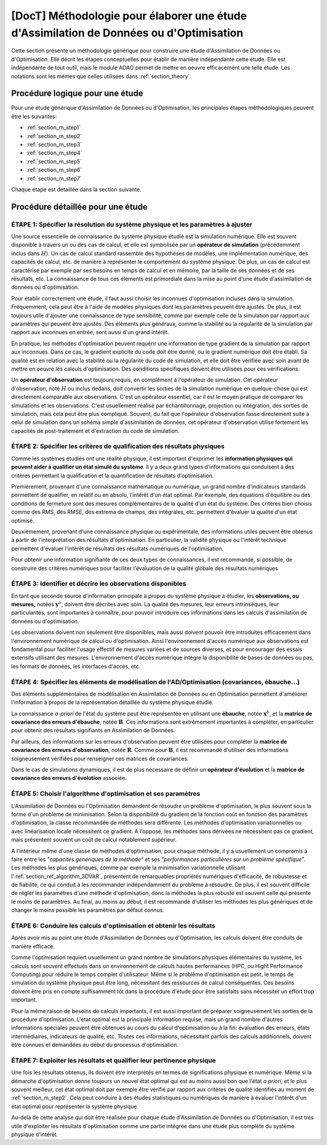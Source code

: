 ..
   Copyright (C) 2008-2020 EDF R&D

   This file is part of SALOME ADAO module.

   This library is free software; you can redistribute it and/or
   modify it under the terms of the GNU Lesser General Public
   License as published by the Free Software Foundation; either
   version 2.1 of the License, or (at your option) any later version.

   This library is distributed in the hope that it will be useful,
   but WITHOUT ANY WARRANTY; without even the implied warranty of
   MERCHANTABILITY or FITNESS FOR A PARTICULAR PURPOSE.  See the GNU
   Lesser General Public License for more details.

   You should have received a copy of the GNU Lesser General Public
   License along with this library; if not, write to the Free Software
   Foundation, Inc., 59 Temple Place, Suite 330, Boston, MA  02111-1307 USA

   See http://www.salome-platform.org/ or email : webmaster.salome@opencascade.com

   Author: Jean-Philippe Argaud, jean-philippe.argaud@edf.fr, EDF R&D

.. _section_methodology:

===========================================================================================
**[DocT]** Méthodologie pour élaborer une étude d'Assimilation de Données ou d'Optimisation
===========================================================================================

Cette section présente un méthodologie générique pour construire une étude
d'Assimilation de Données ou d'Optimisation. Elle décrit les étapes
conceptuelles pour établir de manière indépendante cette étude. Elle est
indépendante de tout outil, mais le module ADAO permet de mettre en oeuvre
efficacement une telle étude. Les notations sont les mêmes que celles utilisées
dans :ref:`section_theory`.

Procédure logique pour une étude
--------------------------------

Pour une étude générique d'Assimilation de Données ou d'Optimisation, les
principales étapes méthodologiques peuvent être les suivantes:

- :ref:`section_m_step1`
- :ref:`section_m_step2`
- :ref:`section_m_step3`
- :ref:`section_m_step4`
- :ref:`section_m_step5`
- :ref:`section_m_step6`
- :ref:`section_m_step7`

Chaque étape est détaillée dans la section suivante.

Procédure détaillée pour une étude
----------------------------------

.. _section_m_step1:

ÉTAPE 1: Spécifier la résolution du système physique et les paramètres à ajuster
++++++++++++++++++++++++++++++++++++++++++++++++++++++++++++++++++++++++++++++++

Une source essentielle de connaissance du système physique étudié est la
simulation numérique. Elle est souvent disponible à travers un ou des cas de
calcul, et elle est symbolisée par un **opérateur de simulation** (précédemment
inclus dans :math:`H`). Un cas de calcul standard rassemble des hypothèses de
modèles, une implémentation numérique, des capacités de calcul, etc. de manière
à représenter le comportement du système physique. De plus, un cas de calcul est
caractérisé par exemple par ses besoins en temps de calcul et en mémoire, par la
taille de ses données et de ses résultats, etc. La connaissance de tous ces
éléments est primordiale dans la mise au point d'une étude d'assimilation de
données ou d'optimisation.

Pour établir correctement une étude, il faut aussi choisir les inconnues
d'optimisation incluses dans la simulation. Fréquemment, cela peut être à l'aide
de modèles physiques dont les paramètres peuvent être ajustés. De plus, il est
toujours utile d'ajouter une connaissance de type sensibilité, comme par exemple
celle de la simulation par rapport aux paramètres qui peuvent être ajustés. Des
éléments plus généraux, comme la stabilité ou la régularité de la simulation par
rapport aux inconnues en entrée, sont aussi d'un grand intérêt.

En pratique, les méthodes d'optimisation peuvent requérir une information de
type gradient de la simulation par rapport aux inconnues. Dans ce cas, le
gradient explicite du code doit être donné, ou le gradient numérique doit être
établi. Sa qualité est en relation avec la stabilité ou la régularité du code de
simulation, et elle doit être vérifiée avec soin avant de mettre en oeuvre les
calculs d'optimisation. Des conditions spécifiques doivent être utilisées pour
ces vérifications.

Un **opérateur d'observation** est toujours requis, en complément à l'opérateur
de simulation. Cet opérateur d'observation, noté :math:`H` ou inclus dedans,
doit convertir les sorties de la simulation numérique en quelque-chose qui est
directement comparable aux observations. C'est un opérateur essentiel, car il
est le moyen pratique de comparer les simulations et les observations. C'est
usuellement réalisé par échantillonnage, projection ou intégration, des sorties
de simulation, mais cela peut être plus compliqué. Souvent, du fait que
l'opérateur d'observation fasse directement suite à celui de simulation dans un
schéma simple d'assimilation de données, cet opérateur d'observation utilise
fortement les capacités de post-traitement et d'extraction du code de
simulation.

.. _section_m_step2:

ÉTAPE 2: Spécifier les critères de qualification des résultats physiques
++++++++++++++++++++++++++++++++++++++++++++++++++++++++++++++++++++++++

Comme les systèmes étudiés ont une réalité physique, il est important d'exprimer
les **information physiques qui peuvent aider à qualifier un état simulé du
système**. Il y a deux grand types d'informations qui conduisent à des critères
permettant la qualification et la quantification de résultats d'optimisation.

Premièrement, provenant d'une connaissance mathématique ou numérique, un grand
nombre d'indicateurs standards permettent de qualifier, en relatif ou en absolu,
l'intérêt d'un état optimal. Par exemple, des équations d'équilibre ou des
conditions de fermeture sont des mesures complémentaires de la qualité d'un état
du système. Des critères bien choisis comme des RMS, des RMSE, des extrema de
champs, des intégrales, etc. permettent d'évaluer la qualité d'un état optimisé.

Deuxièmement, provenant d'une connaissance physique ou expérimentale, des
informations utiles peuvent être obtenus à partir de l'interprétation des
résultats d'optimisation. En particulier, la validité physique ou l'intérêt
technique permettent d'évaluer l'intérêt de résultats des résultats numériques
de l'optimisation.

Pour obtenir une information signifiante de ces deux types de connaissances, il
est recommandé, si possible, de construire des critères numériques pour
faciliter l'évaluation de la qualité globale des résultats numériques

.. _section_m_step3:

ÉTAPE 3: Identifier et décrire les observations disponibles
+++++++++++++++++++++++++++++++++++++++++++++++++++++++++++

En tant que seconde source d'information principale à propos du système physique
à étudier, les **observations, ou mesures,** notées :math:`\mathbf{y}^o`,
doivent être décrites avec soin. La qualité des mesures, leur erreurs
intrinsèques, leur particularités, sont importantes à connaître, pour pouvoir
introduire ces informations dans les calculs d'assimilation de données ou
d'optimisation.

Les observations doivent non seulement être disponibles, mais aussi doivent
pouvoir être introduites efficacement dans l'environnement numérique de calcul
ou d'optimisation. Ainsi l'environnement d'accès numérique aux observations est
fondamental pour faciliter l'usage effectif de mesures variées et de sources
diverses, et pour encourager des essais extensifs utilisant des mesures.
L'environnement d'accès numérique intègre la disponibilité de bases de données
ou pas, les formats de données, les interfaces d'accès, etc.

.. _section_m_step4:

ÉTAPE 4: Spécifier les éléments de modélisation de l'AD/Optimisation (covariances, ébauche...)
++++++++++++++++++++++++++++++++++++++++++++++++++++++++++++++++++++++++++++++++++++++++++++++

Des éléments supplémentaires de modélisation en Assimilation de Données ou en
Optimisation permettent d'améliorer l'information à propos de la représentation
détaillée du système physique étudié.

La connaissance *a-priori* de l'état du système peut être représentée en
utilisant une **ébauche**, notée :math:`\mathbf{x}^b`, et la **matrice de
covariance des erreurs d'ébauche**, notée :math:`\mathbf{B}`. Ces informations
sont extrêmement importantes à compléter, en particulier pour obtenir des
résultats signifiants en Assimilation de Données.

Par ailleurs, des informations sur les erreurs d'observation peuvent être
utilisées pour compléter la **matrice de covariance des erreurs d'observation**,
notée :math:`\mathbf{R}`. Comme pour :math:`\mathbf{B}`, il est recommandé
d'utiliser des informations soigneusement vérifiées pour renseigner ces matrices
de covariances.

Dans le cas de simulations dynamiques, il est de plus nécessaire de définir un
**opérateur d'évolution** et la **matrice de covariance des erreurs
d'évolution** associée.

.. _section_m_step5:

ÉTAPE 5: Choisir l'algorithme d'optimisation et ses paramètres
++++++++++++++++++++++++++++++++++++++++++++++++++++++++++++++

L'Assimilation de Données ou l'Optimisation demandent de résoudre un problème
d'optimisation, le plus souvent sous la forme d'un problème de minimisation.
Selon la disponibilité du gradient de la fonction coût en fonction des
paramètres d'optimisation, la classe recommandée de méthodes sera différente.
Les méthodes d'optimisation variationnelles ou avec linéarisation locale
nécessitent ce gradient. A l'opposé, les méthodes sans dérivées ne nécessitent
pas ce gradient, mais présentent souvent un coût de calcul notablement
supérieur.

A l'intérieur même d'une classe de méthodes d'optimisation, pour chaque méthode,
il y a usuellement un compromis à faire entre les *"capacités génériques de la
méthode"* et ses *"performances particulières sur un problème spécifique"*. Les
méthodes les plus génériques, comme par exemple la minimisation variationnelle
utilisant l':ref:`section_ref_algorithm_3DVAR`, présentent de remarquables
propriétés numériques d'efficacité, de robustesse et de fiabilité, ce qui
conduit à les recommander indépendamment du problème à résoudre. De plus, il est
souvent difficile de régler les paramètres d'une méthode d'optimisation, donc la
méthodes la plus robuste est souvent celle qui présente le moins de paramètres.
Au final, au moins au début, il est recommandé d'utiliser les méthodes les plus
génériques et de changer le moins possible les paramètres par défaut connus.

.. _section_m_step6:

ÉTAPE 6: Conduire les calculs d'optimisation et obtenir les résultats
+++++++++++++++++++++++++++++++++++++++++++++++++++++++++++++++++++++

Après avoir mis au point une étude d'Assimilation de Données ou d'Optimisation,
les calculs doivent être conduits de manière efficace.

Comme l'optimisation requiert usuellement un grand nombre de simulations
physiques élémentaires du système, les calculs sont souvent effectués dans un
environnement de calculs hautes performances (HPC, ou Hight Performance
Computing) pour réduire le temps complet d'utilisateur. Même si le problème
d'optimisation est petit, le temps de simulation du système physique peut être
long, nécessitant des ressources de calcul conséquentes. Ces besoins doivent
être pris en compte suffisamment tôt dans la procédure d'étude pour être
satisfaits sans nécessiter un effort trop important.

Pour la même raison de besoins de calculs importants, il est aussi important de
préparer soigneusement les sorties de la procédure d'optimisation. L'état
optimal est la principale information requise, mais un grand nombre d'autres
informations spéciales peuvent être obtenues au cours du calcul d'optimisation
ou à la fin: évaluation des erreurs, états intermédiaires, indicateurs de
qualité, etc. Toutes ces informations, nécessitant parfois des calculs
additionnels, doivent être connues et demandées au début du processus
d'optimisation.

.. _section_m_step7:

ÉTAPE 7: Exploiter les résultats et qualifier leur pertinence physique
++++++++++++++++++++++++++++++++++++++++++++++++++++++++++++++++++++++

Une fois les résultats obtenus, ils doivent être interprétés en termes de
significations physique et numérique. Même si la démarche d'optimisation donne
toujours un nouvel état optimal qui est au moins aussi bon que l'état *a
priori*, et le plus souvent meilleur, cet état optimal doit par exemple être
vérifié par rapport aux critères de qualité identifiés au moment de
:ref:`section_m_step2`. Cela peut conduire à des études statistiques ou
numériques de manière à évaluer l'intérêt d'un état optimal pour représenter la
système physique.

Au-delà de cette analyse qui doit être réalisée pour chaque étude d'Assimilation
de Données ou d'Optimisation, il est très utile d'exploiter les résultats
d'optimisation comme une partie intégrée dans une étude plus complète du système
physique d'intérêt.
